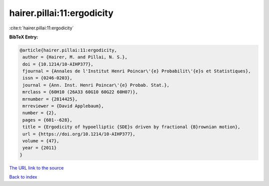 hairer.pillai:11:ergodicity
===========================

:cite:t:`hairer.pillai:11:ergodicity`

**BibTeX Entry:**

.. code-block:: bibtex

   @article{hairer.pillai:11:ergodicity,
    author = {Hairer, M. and Pillai, N. S.},
    doi = {10.1214/10-AIHP377},
    fjournal = {Annales de l'Institut Henri Poincar\'{e} Probabilit\'{e}s et Statistiques},
    issn = {0246-0203},
    journal = {Ann. Inst. Henri Poincar\'{e} Probab. Stat.},
    mrclass = {60H10 (26A33 60G10 60G22 60H07)},
    mrnumber = {2814425},
    mrreviewer = {David Applebaum},
    number = {2},
    pages = {601--628},
    title = {Ergodicity of hypoelliptic {SDE}s driven by fractional {B}rownian motion},
    url = {https://doi.org/10.1214/10-AIHP377},
    volume = {47},
    year = {2011}
   }
`The URL link to the source <ttps://doi.org/10.1214/10-AIHP377}>`_


`Back to index <../By-Cite-Keys.html>`_
